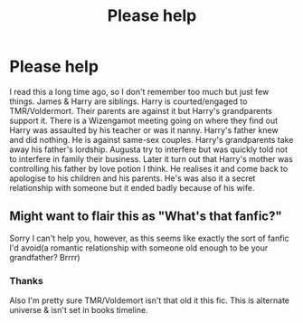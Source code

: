 #+TITLE: Please help

* Please help
:PROPERTIES:
:Author: CountingStarsx
:Score: 0
:DateUnix: 1589619758.0
:DateShort: 2020-May-16
:FlairText: What's That Fic?
:END:
I read this a long time ago, so I don't remember too much but just few things. James & Harry are siblings. Harry is courted/engaged to TMR/Voldermort. Their parents are against it but Harry's grandparents support it. There is a Wizengamot meeting going on where they find out Harry was assaulted by his teacher or was it nanny. Harry's father knew and did nothing. He is against same-sex couples. Harry's grandparents take away his father's lordship. Augusta try to interfere but was quickly told not to interfere in family their business. Later it turn out that Harry's mother was controlling his father by love potion I think. He realises it and come back to apologise to his children and his parents. He's was also it a secret relationship with someone but it ended badly because of his wife.


** Might want to flair this as "What's that fanfic?"

Sorry I can't help you, however, as this seems like exactly the sort of fanfic I'd avoid(a romantic relationship with someone old enough to be your grandfather? Brrrr)
:PROPERTIES:
:Author: Vercalos
:Score: 2
:DateUnix: 1589624895.0
:DateShort: 2020-May-16
:END:

*** Thanks

Also I'm pretty sure TMR/Voldemort isn't that old it this fic. This is alternate universe & isn't set in books timeline.
:PROPERTIES:
:Author: CountingStarsx
:Score: 2
:DateUnix: 1589625463.0
:DateShort: 2020-May-16
:END:
